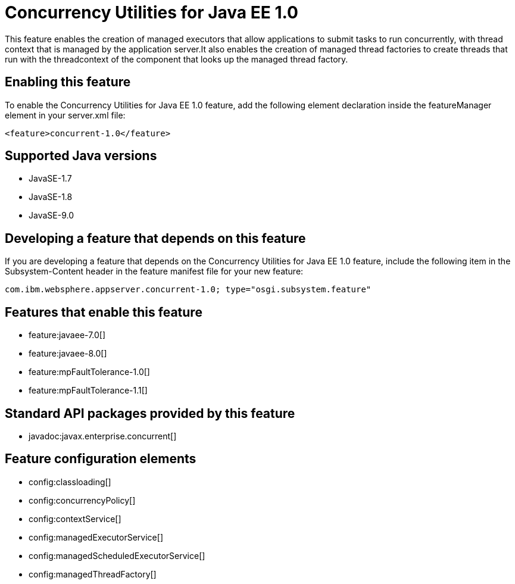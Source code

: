 = Concurrency Utilities for Java EE 1.0
:linkcss: 
:page-layout: feature
:nofooter: 

This feature enables the creation of managed executors that allow applications to submit tasks to run concurrently, with thread context that is managed by the application server.It also enables the creation of managed thread factories to create threads that run with the threadcontext of the component that looks up the managed thread factory.

== Enabling this feature
To enable the Concurrency Utilities for Java EE 1.0 feature, add the following element declaration inside the featureManager element in your server.xml file:


----
<feature>concurrent-1.0</feature>
----

== Supported Java versions

* JavaSE-1.7
* JavaSE-1.8
* JavaSE-9.0

== Developing a feature that depends on this feature
If you are developing a feature that depends on the Concurrency Utilities for Java EE 1.0 feature, include the following item in the Subsystem-Content header in the feature manifest file for your new feature:


[source,]
----
com.ibm.websphere.appserver.concurrent-1.0; type="osgi.subsystem.feature"
----

== Features that enable this feature
* feature:javaee-7.0[]
* feature:javaee-8.0[]
* feature:mpFaultTolerance-1.0[]
* feature:mpFaultTolerance-1.1[]

== Standard API packages provided by this feature
* javadoc:javax.enterprise.concurrent[]

== Feature configuration elements
* config:classloading[]
* config:concurrencyPolicy[]
* config:contextService[]
* config:managedExecutorService[]
* config:managedScheduledExecutorService[]
* config:managedThreadFactory[]
